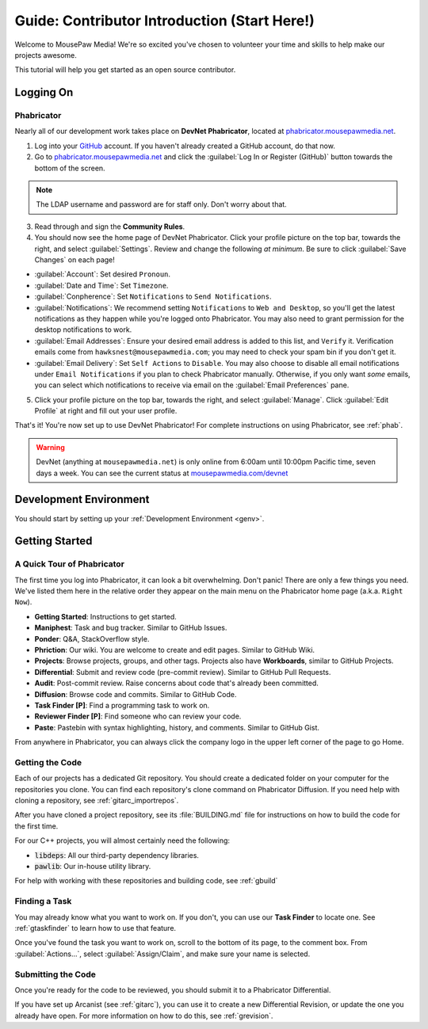 ..  _gcontrib:

Guide: Contributor Introduction (Start Here!)
###############################################

Welcome to MousePaw Media! We're so excited you've chosen to volunteer
your time and skills to help make our projects awesome.

This tutorial will help you get started as an open source contributor.

Logging On
===============================

Phabricator
-------------------------------

Nearly all of our development work takes place on **DevNet Phabricator**,
located at `phabricator.mousepawmedia.net <https://phabricator.mousepawmedia.net>`_.

1. Log into your `GitHub <https://github.com/>`_ account. If you haven't
   already created a GitHub account, do that now.

2. Go to `phabricator.mousepawmedia.net <https://phabricator.mousepawmedia.net>`_
   and click the :guilabel:`Log In or Register (GitHub)` button towards the
   bottom of the screen.

..  NOTE:: The LDAP username and password are for staff only. Don't worry
    about that.

3. Read through and sign the **Community Rules**.

4. You should now see the home page of DevNet Phabricator. Click your profile
   picture on the top bar, towards the right, and select :guilabel:`Settings`.
   Review and change the following *at minimum*.
   Be sure to click :guilabel:`Save Changes` on each page!

* :guilabel:`Account`: Set desired ``Pronoun``.

* :guilabel:`Date and Time`: Set ``Timezone``.

* :guilabel:`Conpherence`: Set ``Notifications`` to ``Send Notifications``.

* :guilabel:`Notifications`: We recommend setting ``Notifications`` to
  ``Web and Desktop``, so you'll get the latest notifications as they happen
  while you're logged onto Phabricator. You may also need to grant permission
  for the desktop notifications to work.

* :guilabel:`Email Addresses`: Ensure your desired email address is added to
  this list, and ``Verify`` it. Verification emails come from
  ``hawksnest@mousepawmedia.com``; you may need to check your spam bin if you
  don't get it.

* :guilabel:`Email Delivery`: Set ``Self Actions`` to ``Disable``. You may also
  choose to disable all email notifications under ``Email Notifications`` if
  you plan to check Phabricator manually. Otherwise, if you only want *some*
  emails, you can select which notifications to receive via email on the
  :guilabel:`Email Preferences` pane.


5. Click your profile picture on the top bar, towards the right, and select
   :guilabel:`Manage`. Click :guilabel:`Edit Profile` at right and fill out
   your user profile.

That's it! You're now set up to use DevNet Phabricator! For complete
instructions on using Phabricator, see :ref:`phab`.

..  WARNING:: DevNet (anything at ``mousepawmedia.net``) is only online from
    6:00am until 10:00pm Pacific time, seven days a week. You can see the
    current status at `mousepawmedia.com/devnet <https://mousepawmedia.com/devnet>`_

Development Environment
===============================

You should start by setting up your :ref:`Development Environment <genv>`.

Getting Started
===============================

A Quick Tour of Phabricator
-------------------------------

The first time you log into Phabricator, it can look a bit overwhelming.
Don't panic! There are only a few things you need. We've listed them here
in the relative order they appear on the main menu on the Phabricator
home page (a.k.a. ``Right Now``).

* **Getting Started**: Instructions to get started.
* **Maniphest**: Task and bug tracker. Similar to GitHub Issues.
* **Ponder**: Q&A, StackOverflow style.
* **Phriction**: Our wiki. You are welcome to create and edit pages.
  Similar to GitHub Wiki.
* **Projects**: Browse projects, groups, and other tags. Projects also have
  **Workboards**, similar to GitHub Projects.
* **Differential**: Submit and review code (pre-commit review). Similar to
  GitHub Pull Requests.
* **Audit**: Post-commit review. Raise concerns about code that's already been
  committed.
* **Diffusion**: Browse code and commits. Similar to GitHub Code.
* **Task Finder [P]**: Find a programming task to work on.
* **Reviewer Finder [P]**: Find someone who can review your code.
* **Paste**: Pastebin with syntax highlighting, history, and comments.
  Similar to GitHub Gist.

From anywhere in Phabricator, you can always click the company logo in the
upper left corner of the page to go Home.

Getting the Code
-------------------------------

Each of our projects has a dedicated Git repository. You should create a
dedicated folder on your computer for the repositories you clone. You can find
each repository's clone command on Phabricator Diffusion. If you need help
with cloning a repository, see :ref:`gitarc_importrepos`.

After you have cloned a project repository, see its :file:`BUILDING.md` file
for instructions on how to build the code for the first time.

For our C++ projects, you will almost certainly need the following:

* :code:`libdeps`: All our third-party dependency libraries.

* :code:`pawlib`: Our in-house utility library.

For help with working with these repositories and building code, see
:ref:`gbuild`

Finding a Task
-------------------------------

You may already know what you want to work on. If you don't, you can use
our **Task Finder** to locate one. See :ref:`gtaskfinder` to learn how to use
that feature.

Once you've found the task you want to work on, scroll to the bottom of its
page, to the comment box. From :guilabel:`Actions...`, select
:guilabel:`Assign/Claim`, and make sure your name is selected.

Submitting the Code
-------------------------------

Once you're ready for the code to be reviewed, you should submit it to a
Phabricator Differential.

If you have set up Arcanist (see :ref:`gitarc`), you can use it to create a new
Differential Revision, or update the one you already have open. For more
information on how to do this, see :ref:`grevision`.
